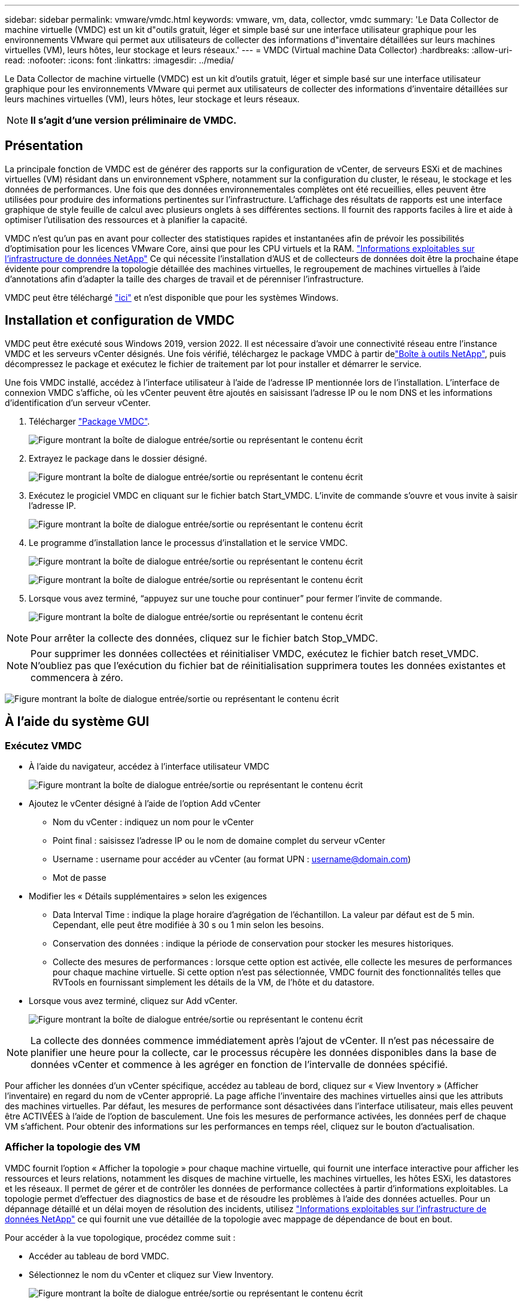 ---
sidebar: sidebar 
permalink: vmware/vmdc.html 
keywords: vmware, vm, data, collector, vmdc 
summary: 'Le Data Collector de machine virtuelle (VMDC) est un kit d"outils gratuit, léger et simple basé sur une interface utilisateur graphique pour les environnements VMware qui permet aux utilisateurs de collecter des informations d"inventaire détaillées sur leurs machines virtuelles (VM), leurs hôtes, leur stockage et leurs réseaux.' 
---
= VMDC (Virtual machine Data Collector)
:hardbreaks:
:allow-uri-read: 
:nofooter: 
:icons: font
:linkattrs: 
:imagesdir: ../media/


[role="lead"]
Le Data Collector de machine virtuelle (VMDC) est un kit d'outils gratuit, léger et simple basé sur une interface utilisateur graphique pour les environnements VMware qui permet aux utilisateurs de collecter des informations d'inventaire détaillées sur leurs machines virtuelles (VM), leurs hôtes, leur stockage et leurs réseaux.


NOTE: *Il s'agit d'une version préliminaire de VMDC.*



== Présentation

La principale fonction de VMDC est de générer des rapports sur la configuration de vCenter, de serveurs ESXi et de machines virtuelles (VM) résidant dans un environnement vSphere, notamment sur la configuration du cluster, le réseau, le stockage et les données de performances. Une fois que des données environnementales complètes ont été recueillies, elles peuvent être utilisées pour produire des informations pertinentes sur l'infrastructure. L'affichage des résultats de rapports est une interface graphique de style feuille de calcul avec plusieurs onglets à ses différentes sections. Il fournit des rapports faciles à lire et aide à optimiser l'utilisation des ressources et à planifier la capacité.

VMDC n'est qu'un pas en avant pour collecter des statistiques rapides et instantanées afin de prévoir les possibilités d'optimisation pour les licences VMware Core, ainsi que pour les CPU virtuels et la RAM. link:https://docs.netapp.com/us-en/data-infrastructure-insights/["Informations exploitables sur l'infrastructure de données NetApp"] Ce qui nécessite l'installation d'AUS et de collecteurs de données doit être la prochaine étape évidente pour comprendre la topologie détaillée des machines virtuelles, le regroupement de machines virtuelles à l'aide d'annotations afin d'adapter la taille des charges de travail et de pérenniser l'infrastructure.

VMDC peut être téléchargé link:https://mysupport.netapp.com/site/tools/tool-eula/vm-data-collector["ici"] et n'est disponible que pour les systèmes Windows.



== Installation et configuration de VMDC

VMDC peut être exécuté sous Windows 2019, version 2022. Il est nécessaire d'avoir une connectivité réseau entre l'instance VMDC et les serveurs vCenter désignés. Une fois vérifié, téléchargez le package VMDC à partir delink:https://mysupport.netapp.com/site/tools/tool-eula/vm-data-collector["Boîte à outils NetApp"], puis décompressez le package et exécutez le fichier de traitement par lot pour installer et démarrer le service.

Une fois VMDC installé, accédez à l'interface utilisateur à l'aide de l'adresse IP mentionnée lors de l'installation. L'interface de connexion VMDC s'affiche, où les vCenter peuvent être ajoutés en saisissant l'adresse IP ou le nom DNS et les informations d'identification d'un serveur vCenter.

. Télécharger link:https://mysupport.netapp.com/site/tools/tool-eula/vm-data-collector["Package VMDC"].
+
image:vmdc-image1.png["Figure montrant la boîte de dialogue entrée/sortie ou représentant le contenu écrit"]

. Extrayez le package dans le dossier désigné.
+
image:vmdc-image2.png["Figure montrant la boîte de dialogue entrée/sortie ou représentant le contenu écrit"]

. Exécutez le progiciel VMDC en cliquant sur le fichier batch Start_VMDC. L'invite de commande s'ouvre et vous invite à saisir l'adresse IP.
+
image:vmdc-image3.png["Figure montrant la boîte de dialogue entrée/sortie ou représentant le contenu écrit"]

. Le programme d'installation lance le processus d'installation et le service VMDC.
+
image:vmdc-image4.png["Figure montrant la boîte de dialogue entrée/sortie ou représentant le contenu écrit"]

+
image:vmdc-image5.png["Figure montrant la boîte de dialogue entrée/sortie ou représentant le contenu écrit"]

. Lorsque vous avez terminé, “appuyez sur une touche pour continuer” pour fermer l’invite de commande.
+
image:vmdc-image6.png["Figure montrant la boîte de dialogue entrée/sortie ou représentant le contenu écrit"]




NOTE: Pour arrêter la collecte des données, cliquez sur le fichier batch Stop_VMDC.


NOTE: Pour supprimer les données collectées et réinitialiser VMDC, exécutez le fichier batch reset_VMDC. N'oubliez pas que l'exécution du fichier bat de réinitialisation supprimera toutes les données existantes et commencera à zéro.

image:vmdc-image7.png["Figure montrant la boîte de dialogue entrée/sortie ou représentant le contenu écrit"]



== À l'aide du système GUI



=== Exécutez VMDC

* À l'aide du navigateur, accédez à l'interface utilisateur VMDC
+
image:vmdc-image8.png["Figure montrant la boîte de dialogue entrée/sortie ou représentant le contenu écrit"]

* Ajoutez le vCenter désigné à l'aide de l'option Add vCenter
+
** Nom du vCenter : indiquez un nom pour le vCenter
** Point final : saisissez l'adresse IP ou le nom de domaine complet du serveur vCenter
** Username : username pour accéder au vCenter (au format UPN : username@domain.com)
** Mot de passe


* Modifier les « Détails supplémentaires » selon les exigences
+
** Data Interval Time : indique la plage horaire d'agrégation de l'échantillon. La valeur par défaut est de 5 min. Cependant, elle peut être modifiée à 30 s ou 1 min selon les besoins.
** Conservation des données : indique la période de conservation pour stocker les mesures historiques.
** Collecte des mesures de performances : lorsque cette option est activée, elle collecte les mesures de performances pour chaque machine virtuelle. Si cette option n'est pas sélectionnée, VMDC fournit des fonctionnalités telles que RVTools en fournissant simplement les détails de la VM, de l'hôte et du datastore.


* Lorsque vous avez terminé, cliquez sur Add vCenter.
+
image:vmdc-image9.png["Figure montrant la boîte de dialogue entrée/sortie ou représentant le contenu écrit"]




NOTE: La collecte des données commence immédiatement après l'ajout de vCenter. Il n'est pas nécessaire de planifier une heure pour la collecte, car le processus récupère les données disponibles dans la base de données vCenter et commence à les agréger en fonction de l'intervalle de données spécifié.

Pour afficher les données d'un vCenter spécifique, accédez au tableau de bord, cliquez sur « View Inventory » (Afficher l'inventaire) en regard du nom de vCenter approprié. La page affiche l'inventaire des machines virtuelles ainsi que les attributs des machines virtuelles. Par défaut, les mesures de performance sont désactivées dans l'interface utilisateur, mais elles peuvent être ACTIVÉES à l'aide de l'option de basculement. Une fois les mesures de performance activées, les données perf de chaque VM s'affichent. Pour obtenir des informations sur les performances en temps réel, cliquez sur le bouton d'actualisation.



=== Afficher la topologie des VM

VMDC fournit l'option « Afficher la topologie » pour chaque machine virtuelle, qui fournit une interface interactive pour afficher les ressources et leurs relations, notamment les disques de machine virtuelle, les machines virtuelles, les hôtes ESXi, les datastores et les réseaux. Il permet de gérer et de contrôler les données de performance collectées à partir d'informations exploitables. La topologie permet d'effectuer des diagnostics de base et de résoudre les problèmes à l'aide des données actuelles. Pour un dépannage détaillé et un délai moyen de résolution des incidents, utilisez link:https://docs.netapp.com/us-en/data-infrastructure-insights/["Informations exploitables sur l'infrastructure de données NetApp"] ce qui fournit une vue détaillée de la topologie avec mappage de dépendance de bout en bout.

Pour accéder à la vue topologique, procédez comme suit :

* Accéder au tableau de bord VMDC.
* Sélectionnez le nom du vCenter et cliquez sur View Inventory.
+
image:vmdc-image10.png["Figure montrant la boîte de dialogue entrée/sortie ou représentant le contenu écrit"]

* Sélectionner la VM et cliquer sur "Afficher la topologie".
+
image:vmdc-image11.png["Figure montrant la boîte de dialogue entrée/sortie ou représentant le contenu écrit"]





=== Exporter vers Excel

Pour capturer les données collectées dans un format utilisable, utilisez l’option “Télécharger le rapport” pour télécharger le fichier XLSX.

Pour télécharger le rapport, procédez comme suit :

* Accéder au tableau de bord VMDC.
* Sélectionnez le nom du vCenter et cliquez sur View Inventory.
+
image:vmdc-image12.png["Figure montrant la boîte de dialogue entrée/sortie ou représentant le contenu écrit"]

* Sélectionnez l'option Download Report
+
image:vmdc-image13.png["Figure montrant la boîte de dialogue entrée/sortie ou représentant le contenu écrit"]

* Sélectionnez la plage horaire. La plage horaire offre plusieurs options allant de 4 heures à 7 jours.
+
image:vmdc-image14.png["Figure montrant la boîte de dialogue entrée/sortie ou représentant le contenu écrit"]



Par exemple, si les données requises sont pour les 4 dernières heures, choisissez 4 ou choisissez la valeur appropriée pour capturer les données de cette période. Les données générées sont agrégées de façon continue. Sélectionnez donc la plage horaire pour vous assurer que le rapport généré capture les statistiques de charge de travail nécessaires.



=== Compteurs de données VMDC

Une fois le téléchargement terminé, la première feuille affichée par VMDC est « VM Info », une feuille qui contient des informations sur les VM qui résident dans l'environnement vSphere. Il présente des informations génériques sur les machines virtuelles : nom de la machine virtuelle, état de l'alimentation, processeurs, mémoire provisionnée (Mo), mémoire utilisée (Mo), capacité provisionnée (Go), capacité utilisée (Go), version des outils VMware, version du système d'exploitation, Type d'environnement, Datacenter, Cluster, hôte, dossier, datastore principal, disques, NIC, ID de machine virtuelle et UUID de machine virtuelle.

L'onglet « VM Performance » capture les données de performances pour chaque VM échantillonnée au niveau d'intervalle sélectionné (la valeur par défaut est 5 min). Couvre chaque serveur virtuel : IOPS en lecture moyenne, IOPS en écriture moyennes, IOPS moyennes totales, IOPS en lecture de pointe, IOPS en écriture de pointe, IOPS en écriture de pointe, débit de lecture moyen (Ko/s), débit d'écriture moyen (Ko/s), latence moyenne (Ko/s), débit de lecture maximal (Ko/s), latence maximale en écriture (ms), latence moyenne en lecture (ms), latence maximale en ms, latence en écriture (ms), latence en lecture (ms), latence maximale (ms), latence moyenne (ms), latence en lecture (ms), latence en lecture (ms) et latence moyenne (ms).

L'onglet « ESXi Host Info » capture les informations relatives à chaque hôte : datacenter, vCenter, Cluster, OS, Fabricant, modèle, sockets CPU, cœurs CPU, vitesse d'horloge nette (GHz), vitesse d'horloge du processeur (GHz), threads du processeur, mémoire (Go), mémoire utilisée (%), utilisation du processeur (%), nombre de VM invités et nombre de cartes réseau.



=== Étapes suivantes

Utilisez le fichier XLSX téléchargé pour les exercices d'optimisation et de refactoring.



== Description des attributs VMDC

Cette section du document traite de la définition de chaque compteur utilisé dans la feuille Excel.

*Fiche VM Info*

image:vmdc-image15.png["Figure montrant la boîte de dialogue entrée/sortie ou représentant le contenu écrit"]

*Feuille de performance VM*

image:vmdc-image16.png["Figure montrant la boîte de dialogue entrée/sortie ou représentant le contenu écrit"]

*ESXi Host Info*

image:vmdc-image17.png["Figure montrant la boîte de dialogue entrée/sortie ou représentant le contenu écrit"]



== Conclusion

Avec les changements imminents de licence, les entreprises s'attaquer de manière proactive à l'augmentation potentielle du coût total de possession (TCO). Ils optimisent leur infrastructure VMware de manière stratégique grâce à une gestion agressive des ressources et à un dimensionnement adapté afin d'améliorer l'utilisation des ressources et de rationaliser la planification de la capacité. Grâce à une utilisation efficace d'outils spécialisés, les entreprises peuvent identifier et récupérer efficacement les ressources gaspillées, ce qui réduit le nombre de cœurs et les dépenses globales de licence. VMDC permet de collecter rapidement les données des machines virtuelles qui peuvent être tranchées pour générer des rapports et optimiser l'environnement existant.

À l'aide de VMDC, effectuez une évaluation rapide pour identifier les ressources sous-utilisées, puis utilisez les informations DII (Data Infrastructure Insights) de NetApp pour fournir une analyse détaillée et des recommandations pour la récupération de machines virtuelles. Les clients peuvent ainsi comprendre les économies potentielles et l'optimisation pendant le déploiement et la configuration de l'infrastructure de données NetApp. NetApp Data Infrastructure Insights (DII) aide les entreprises à prendre des décisions avisées afin d'optimiser leur environnement de machines virtuelles. Il permet d'identifier les emplacements où les ressources peuvent être récupérées ou désaffectées des hôtes avec un impact minimal sur la production, ce qui aide les entreprises à gérer les changements apportés par l'acquisition de VMware par Broadcom, de manière réfléchie et stratégique. En d'autres termes, VMDC et DII en tant que mécanisme d'analyse détaillé aident les entreprises à éliminer l'émotion de la décision. Au lieu de réagir avec panique ou frustration aux changements, ils peuvent utiliser les informations fournies par ces deux outils pour prendre des décisions stratégiques rationnelles qui équilibrent l'optimisation des coûts avec l'efficacité opérationnelle et la productivité.

Avec NetApp, dimensionnez correctement vos environnements virtualisés et bénéficiez de performances de stockage Flash économiques, ainsi que de solutions simplifiées de gestion des données et de protection contre les ransomwares. Les entreprises sont ainsi prêtes à adopter un nouveau modèle par abonnement tout en optimisant les ressources INFORMATIQUES existantes.

image:vmdc-image18.png["Figure montrant la boîte de dialogue entrée/sortie ou représentant le contenu écrit"]



== Étapes suivantes

Téléchargez le package VMDC et recueillez les données et utilisezlink:https://mhcsolengg.com/vmwntaptco/["Estimateur du coût total de possession des VSAN"]-les pour faciliter la projection, puis utilisezlink:https://docs.netapp.com/us-en/data-infrastructure-insights/task_cloud_insights_onboarding_1.html["II"]-LES pour fournir en continu l'intelligence, L'ayant un impact immédiat et futur, afin de vous assurer qu'il peut s'adapter au fur et à mesure de l'apparition de nouveaux besoins.
